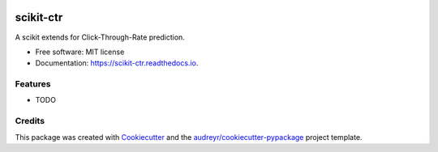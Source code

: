 |Travis|_ |AppVeyor|_ |Codecov|_ |CircleCI|_ |Python36|_ |PyPi|_ |PyUp|_ |DOI|_

.. |Travis| image:: https://api.travis-ci.org/classtag/scikit-ctr.svg?branch=master
.. _Travis: https://travis-ci.org/classtag/scikit-ctr

.. |AppVeyor| image:: https://ci.appveyor.com/api/projects/status/github/classtag/scikit-ctr?branch=master&svg=true
.. _AppVeyor: https://ci.appveyor.com/project/classtag/scikit-ctr/history

.. |Codecov| image:: https://codecov.io/github/classtag/scikit-ctr/badge.svg?branch=master&service=github
.. _Codecov: https://codecov.io/github/classtag/scikit-ctr?branch=master

.. |CircleCI| image:: https://circleci.com/gh/classtag/scikit-ctr/tree/master.svg?style=shield&circle-token=:circle-token
.. _CircleCI: https://circleci.com/gh/classtag/scikit-ctr

.. |Python36| image:: https://img.shields.io/badge/python-3.6-blue.svg
.. _Python36: https://badge.fury.io/py/scikit-ctr

.. |PyPi| image:: https://badge.fury.io/py/scikit-ctr.svg
.. _PyPi: https://badge.fury.io/py/scikit-ctr

.. |PyUp| image:: https://pyup.io/repos/github/classtag/scikit-ctr/shield.svg
.. _PyUp: https://pyup.io/repos/github/classtag/scikit-ctr/

.. |DOI| image:: https://zenodo.org/badge/21369/classtag/scikit-ctr.svg
.. _DOI: https://zenodo.org/badge/latestdoi/21369/classtag/scikit-ctr

scikit-ctr
============

.. image:: https://badges.gitter.im/scikit-ctr/Lobby.svg
   :alt: Join the chat at https://gitter.im/scikit-ctr/Lobby
   :target: https://gitter.im/scikit-ctr/Lobby?utm_source=badge&utm_medium=badge&utm_campaign=pr-badge&utm_content=badge

A scikit extends for Click-Through-Rate prediction.


* Free software: MIT license
* Documentation: https://scikit-ctr.readthedocs.io.


Features
--------

* TODO

Credits
-------

This package was created with Cookiecutter_ and the `audreyr/cookiecutter-pypackage`_ project template.

.. _Cookiecutter: https://github.com/audreyr/cookiecutter
.. _`audreyr/cookiecutter-pypackage`: https://github.com/audreyr/cookiecutter-pypackage


